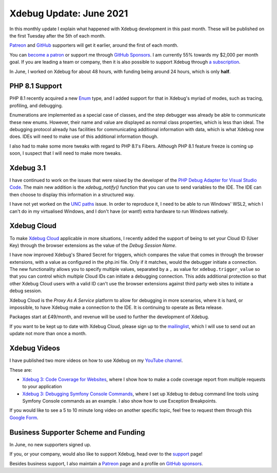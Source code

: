 Xdebug Update: June 2021
========================

.. articleMetaData::
   :Where: London, UK
   :Date: 2021-07-06 09:01 Europe/London
   :Tags: blog, php, xdebug
   :Short: xdebug-21jun

In this monthly update I explain what happened with Xdebug development
in this past month. These will be published on the first Tuesday after the 5th
of each month.

`Patreon <https://www.patreon.com/derickr>`_ and `GitHub
<https://github.com/sponsors/derickr/>`_ supporters will get it earlier,
around the first of each month.

You can `become a patron <https://www.patreon.com/bePatron?u=7864328>`_ or
support me through `GitHub Sponsors <https://github.com/sponsors/derickr>`_.
I am currently 55% towards my $2,000 per month goal.
If you are leading a team or company, then it is also possible to support
Xdebug through `a subscription <https://xdebug.org/support>`_.

In June, I worked on Xdebug for about 48 hours, with funding being
around 24 hours, which is only **half**.

PHP 8.1 Support
---------------

PHP 8.1 recently acquired a new `Enum
<https://wiki.php.net/rfc/enumerations>`_ type, and I added support for that
in Xdebug's myriad of modes, such as tracing, profiling, and debugging.

Enumerations are implemented as a special case of classes, and the step
debugger was already be able to communicate these new enums. However, their
name and value are displayed as normal class properties, which is less than
ideal. The debugging protocol already has facilities for communicating
additional information with data, which is what Xdebug now does. IDEs will
need to make use of this additional information though.

I also had to make some more tweaks with regard to PHP 8.1's Fibers.
Although PHP 8.1 feature freeze is coming up soon, I suspect that I will need
to make more tweaks.

Xdebug 3.1
----------

I have continued to work on the issues that were raised by 
the developer of the `PHP Debug Adapter for Visual Studio
Code <https://github.com/xdebug/vscode-php-debug>`_. The main new addition is
the `xdebug_notify()` function that you can use to send variables to the IDE.
The IDE can then choose to display this information in a structured way.

I have not yet worked on the  `UNC paths
<https://bugs.xdebug.org/1964>`_ issue. In order to reproduce it, I need to be
able to run Windows' WSL2, which I can't do in my virtualised Windows, and I
don't have (or want!) extra hardware to run Windows natively.

Xdebug Cloud
------------

To make `Xdebug Cloud <https://xdebug.cloud>`_ applicable in more situations,
I recently added the support of being to set your Cloud ID (User Key) through
the browser extensions as the value of the *Debug Session Name*.

I have now improved Xdebug's Shared Secret for triggers, which compares the
value that comes in through the browser extensions, with a value as configured
in the php.ini file. Only if it matches, would the debugger initiate a
connection. The new functionality allows you to specify multiple values,
separated by a ``,`` as value for ``xdebug.trigger_value`` so that you can control
which *multiple* Cloud IDs can initiate a debugging connection. This adds
additional protection so that other Xdebug Cloud users with a valid ID can't
use the browser extensions against third party web sites to initiate a debug
session.

Xdebug Cloud is the *Proxy As A Service* platform to allow for debugging in
more scenarios, where it is hard, or impossible, to have Xdebug make a
connection to the IDE. It is continuing to operate as Beta release.

Packages start at £49/month, and revenue will be used to further the
development of Xdebug.

If you want to be kept up to date with Xdebug Cloud, please sign up to the
`mailinglist <https://xdebug.cloud/newsletter>`_, which I will use to send out
an update not more than once a month.

Xdebug Videos
-------------

I have published two more videos on how to use Xdebug on my `YouTube channel
<https://www.youtube.com/playlist?list=PLg9Kjjye-m1g_eXpdaifUqLqALLqZqKd4>`_.

These are:

- `Xdebug 3: Code Coverage for Websites
  <https://www.youtube.com/watch?v=T9rwW-uySBE>`_, where I show how to make a
  code coverage report from multiple requests to your application
- `Xdebug 3: Debugging Symfony Console Commands
  <https://www.youtube.com/watch?v=lfS0S29t-xg>`_, where I set up Xdebug to
  debug command line tools using Symfony Console commands as an example. I
  also show how to use Exception Breakpoints.

If you would like to see a 5 to 10 minute long video on another specific
topic, feel free to request them through this `Google Form <https://www.youtube.com/watch?v=lfS0S29t-xg>`_.

Business Supporter Scheme and Funding
-------------------------------------

In June, no new supporters signed up.

If you, or your company, would also like to support Xdebug, head over to the
`support <https://xdebug.org/support>`_ page!

Besides business support, I also maintain a `Patreon
<https://www.patreon.com/derickr>`_ page and a profile on `GitHub sponsors
<https://github.com/sponsors/derickr>`_.
